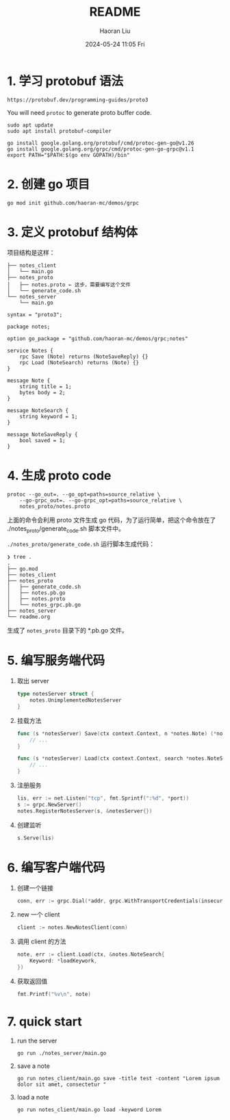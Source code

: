 #+BLOCK_LINE: ━━━━━━━━━━━━━━━━━━━━━━━━━━━━━
#+TITLE: README
#+AUTHOR: Haoran Liu
#+EMAIL: haoran.mc@outlook.com
#+DATE: 2024-05-24 11:05 Fri
#+STARTUP: showeverything
#+BLOCK_LINE: ━━━━━━━━━━━━━━━━━━━━━━━━━━━━━

# https://github.com/xNok/go-grpc-demo/

* 1. 学习 protobuf 语法
#+begin_example
https://protobuf.dev/programming-guides/proto3
#+end_example

You will need ~protoc~ to generate proto buffer code.

#+begin_example
  sudo apt update
  sudo apt install protobuf-compiler
#+end_example

#+begin_example
  go install google.golang.org/protobuf/cmd/protoc-gen-go@v1.26
  go install google.golang.org/grpc/cmd/protoc-gen-go-grpc@v1.1
  export PATH="$PATH:$(go env GOPATH)/bin"
#+end_example

* 2. 创建 go 项目
#+begin_example
  go mod init github.com/haoran-mc/demos/grpc
#+end_example

* 3. 定义 protobuf 结构体
项目结构是这样：

#+begin_example
   ├── notes_client
   │   └── main.go
   ├── notes_proto
   │   ├── notes.proto ← 这步，需要编写这个文件
   │   └── generate_code.sh
   └── notes_server
       └── main.go
#+end_example

#+begin_example
  syntax = "proto3";

  package notes;

  option go_package = "github.com/haoran-mc/demos/grpc;notes"

  service Notes {
      rpc Save (Note) returns (NoteSaveReply) {}
      rpc Load (NoteSearch) returns (Note) {}
  }

  message Note {
      string title = 1;
      bytes body = 2;
  }

  message NoteSearch {
      string keyword = 1;
  }

  message NoteSaveReply {
      bool saved = 1;
  }
#+end_example

* 4. 生成 proto code
#+begin_example
  protoc --go_out=. --go_opt=paths=source_relative \
      --go-grpc_out=. --go-grpc_opt=paths=source_relative \
      notes_proto/notes.proto
#+end_example

上面的命令会利用 proto 文件生成 go 代码，为了运行简单，把这个命令放在了 ./notes_proto/generate_code.sh 脚本文件中。

~./notes_proto/generate_code.sh~ 运行脚本生成代码：

#+begin_example
  ❯ tree .
  .
  ├── go.mod
  ├── notes_client
  ├── notes_proto
  │   ├── generate_code.sh
  │   ├── notes.pb.go
  │   ├── notes.proto
  │   └── notes_grpc.pb.go
  ├── notes_server
  └── readme.org
#+end_example

生成了 =notes_proto= 目录下的 *.pb.go 文件。

* 5. 编写服务端代码
1. 取出 server
   #+begin_src go
     type notesServer struct {
         notes.UnimplementedNotesServer
     }
   #+end_src

2. 挂载方法
   #+begin_src go
     func (s *notesServer) Save(ctx context.Context, n *notes.Note) (*notes.NoteSaveReply, error) {
         // ...
     }

     func (s *notesServer) Load(ctx context.Context, search *notes.NoteSearch) (*notes.Note, error) {
         // ...
     }
   #+end_src

3. 注册服务
   #+begin_src go
     lis, err := net.Listen("tcp", fmt.Sprintf(":%d", *port))
     s := grpc.NewServer()
     notes.RegisterNotesServer(s, &notesServer{})
   #+end_src

4. 创建监听
   #+begin_src go
     s.Serve(lis)
   #+end_src

* 6. 编写客户端代码
1. 创建一个链接
   #+begin_src go
     conn, err := grpc.Dial(*addr, grpc.WithTransportCredentials(insecure.NewCredentials()))
   #+end_src

2. new 一个 client
   #+begin_src go
     client := notes.NewNotesClient(conn)
   #+end_src

3. 调用 client 的方法
   #+begin_src go
     note, err := client.Load(ctx, &notes.NoteSearch{
         Keyword: *loadKeywork,
     })
   #+end_src

4. 获取返回值
   #+begin_src go
     fmt.Printf("%v\n", note)
   #+end_src

* 7. quick start
1. run the server
   #+begin_example
     go run ./notes_server/main.go
   #+end_example

2. save a note
   #+begin_example
     go run notes_client/main.go save -title test -content "Lorem ipsum dolor sit amet, consectetur "
   #+end_example

3. load a note
   #+begin_example
     go run notes_client/main.go load -keyword Lorem
   #+end_example

#+begin_comment
lorem: Lorem ipsum dolor sit amet, consectetur adipiscing elit, sed do eiusmod tempor incididunt ut labore et dolore magna aliqua. Ut enim ad minim veniam, quis nostrud exercitation ullamco laboris nisi ut aliquip ex ea commodo consequat. Duis aute irure dolor in reprehenderit in voluptate velit esse cillum dolore eu fugiat nulla pariatur. Excepteur sint occaecat cupidatat non proident, sunt in culpa qui officia deserunt mollit anim id est laborum.
#+end_comment
